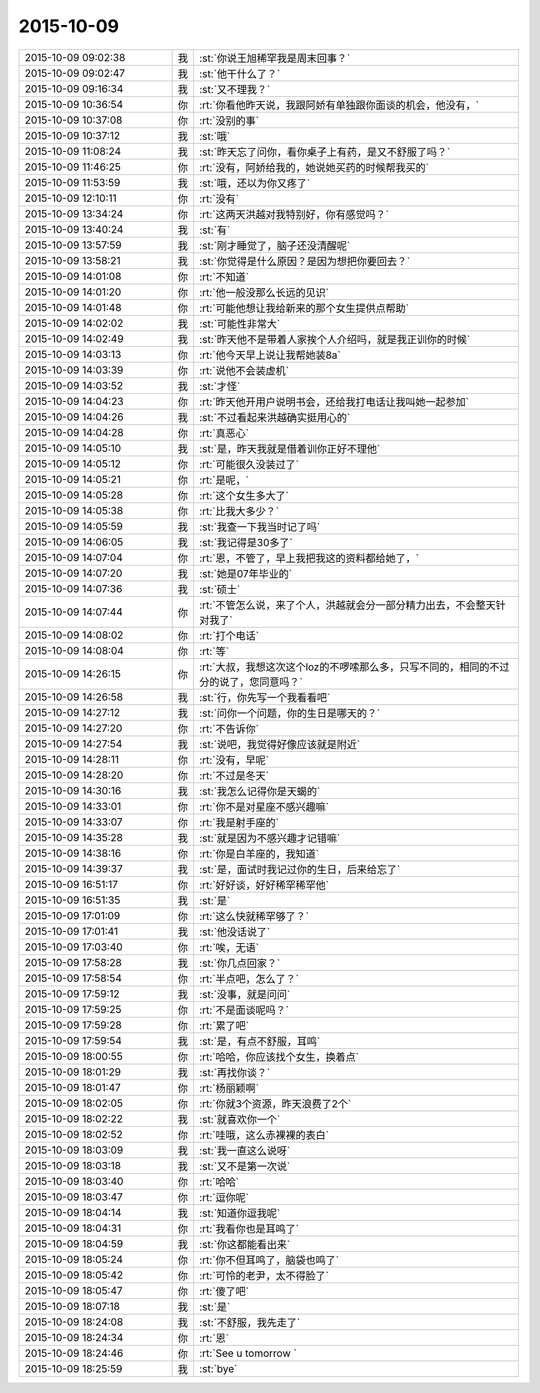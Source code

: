 2015-10-09
-------------

.. csv-table::
   :widths: 28, 1, 60

   2015-10-09 09:02:38,我,:st:`你说王旭稀罕我是周末回事？`
   2015-10-09 09:02:47,我,:st:`他干什么了？`
   2015-10-09 09:16:34,我,:st:`又不理我？`
   2015-10-09 10:36:54,你,:rt:`你看他昨天说，我跟阿娇有单独跟你面谈的机会，他没有，`
   2015-10-09 10:37:08,你,:rt:`没别的事`
   2015-10-09 10:37:12,我,:st:`哦`
   2015-10-09 11:08:24,我,:st:`昨天忘了问你，看你桌子上有药，是又不舒服了吗？`
   2015-10-09 11:46:25,你,:rt:`没有，阿娇给我的，她说她买药的时候帮我买的`
   2015-10-09 11:53:59,我,:st:`哦，还以为你又疼了`
   2015-10-09 12:10:11,你,:rt:`没有`
   2015-10-09 13:34:24,你,:rt:`这两天洪越对我特别好，你有感觉吗？`
   2015-10-09 13:40:24,我,:st:`有`
   2015-10-09 13:57:59,我,:st:`刚才睡觉了，脑子还没清醒呢`
   2015-10-09 13:58:21,我,:st:`你觉得是什么原因？是因为想把你要回去？`
   2015-10-09 14:01:08,你,:rt:`不知道`
   2015-10-09 14:01:20,你,:rt:`他一般没那么长远的见识`
   2015-10-09 14:01:48,你,:rt:`可能他想让我给新来的那个女生提供点帮助`
   2015-10-09 14:02:02,我,:st:`可能性非常大`
   2015-10-09 14:02:49,我,:st:`昨天他不是带着人家挨个人介绍吗，就是我正训你的时候`
   2015-10-09 14:03:13,你,:rt:`他今天早上说让我帮她装8a`
   2015-10-09 14:03:39,你,:rt:`说他不会装虚机`
   2015-10-09 14:03:52,我,:st:`才怪`
   2015-10-09 14:04:23,你,:rt:`昨天他开用户说明书会，还给我打电话让我叫她一起参加`
   2015-10-09 14:04:26,我,:st:`不过看起来洪越确实挺用心的`
   2015-10-09 14:04:28,你,:rt:`真恶心`
   2015-10-09 14:05:10,我,:st:`是，昨天我就是借着训你正好不理他`
   2015-10-09 14:05:12,你,:rt:`可能很久没装过了`
   2015-10-09 14:05:21,你,:rt:`是呢，`
   2015-10-09 14:05:28,你,:rt:`这个女生多大了`
   2015-10-09 14:05:38,你,:rt:`比我大多少？`
   2015-10-09 14:05:59,我,:st:`我查一下我当时记了吗`
   2015-10-09 14:06:05,我,:st:`我记得是30多了`
   2015-10-09 14:07:04,你,:rt:`恩，不管了，早上我把我这的资料都给她了，`
   2015-10-09 14:07:20,我,:st:`她是07年毕业的`
   2015-10-09 14:07:36,我,:st:`硕士`
   2015-10-09 14:07:44,你,:rt:`不管怎么说，来了个人，洪越就会分一部分精力出去，不会整天针对我了`
   2015-10-09 14:08:02,你,:rt:`打个电话`
   2015-10-09 14:08:04,你,:rt:`等`
   2015-10-09 14:26:15,你,:rt:`大叔，我想这次这个loz的不啰嗦那么多，只写不同的，相同的不过分的说了，您同意吗？`
   2015-10-09 14:26:58,我,:st:`行，你先写一个我看看吧`
   2015-10-09 14:27:12,我,:st:`问你一个问题，你的生日是哪天的？`
   2015-10-09 14:27:20,你,:rt:`不告诉你`
   2015-10-09 14:27:54,我,:st:`说吧，我觉得好像应该就是附近`
   2015-10-09 14:28:11,你,:rt:`没有，早呢`
   2015-10-09 14:28:20,你,:rt:`不过是冬天`
   2015-10-09 14:30:16,我,:st:`我怎么记得你是天蝎的`
   2015-10-09 14:33:01,你,:rt:`你不是对星座不感兴趣嘛`
   2015-10-09 14:33:07,你,:rt:`我是射手座的`
   2015-10-09 14:35:28,我,:st:`就是因为不感兴趣才记错嘛`
   2015-10-09 14:38:16,你,:rt:`你是白羊座的，我知道`
   2015-10-09 14:39:37,我,:st:`是，面试时我记过你的生日，后来给忘了`
   2015-10-09 16:51:17,你,:rt:`好好谈，好好稀罕稀罕他`
   2015-10-09 16:51:35,我,:st:`是`
   2015-10-09 17:01:09,你,:rt:`这么快就稀罕够了？`
   2015-10-09 17:01:41,我,:st:`他没话说了`
   2015-10-09 17:03:40,你,:rt:`唉，无语`
   2015-10-09 17:58:28,我,:st:`你几点回家？`
   2015-10-09 17:58:54,你,:rt:`半点吧，怎么了？`
   2015-10-09 17:59:12,我,:st:`没事，就是问问`
   2015-10-09 17:59:25,你,:rt:`不是面谈呢吗？`
   2015-10-09 17:59:28,你,:rt:`累了吧`
   2015-10-09 17:59:54,我,:st:`是，有点不舒服，耳鸣`
   2015-10-09 18:00:55,你,:rt:`哈哈，你应该找个女生，换着点`
   2015-10-09 18:01:29,我,:st:`再找你谈？`
   2015-10-09 18:01:47,你,:rt:`杨丽颖啊`
   2015-10-09 18:02:05,你,:rt:`你就3个资源，昨天浪费了2个`
   2015-10-09 18:02:22,我,:st:`就喜欢你一个`
   2015-10-09 18:02:52,你,:rt:`哇哦，这么赤裸裸的表白`
   2015-10-09 18:03:09,我,:st:`我一直这么说呀`
   2015-10-09 18:03:18,我,:st:`又不是第一次说`
   2015-10-09 18:03:40,你,:rt:`哈哈`
   2015-10-09 18:03:47,你,:rt:`逗你呢`
   2015-10-09 18:04:14,我,:st:`知道你逗我呢`
   2015-10-09 18:04:31,你,:rt:`我看你也是耳鸣了`
   2015-10-09 18:04:59,我,:st:`你这都能看出来`
   2015-10-09 18:05:24,你,:rt:`你不但耳鸣了，脑袋也鸣了`
   2015-10-09 18:05:42,你,:rt:`可怜的老尹，太不得脸了`
   2015-10-09 18:05:47,你,:rt:`傻了吧`
   2015-10-09 18:07:18,我,:st:`是`
   2015-10-09 18:24:08,我,:st:`不舒服，我先走了`
   2015-10-09 18:24:34,你,:rt:`恩`
   2015-10-09 18:24:46,你,:rt:`See u tomorrow `
   2015-10-09 18:25:59,我,:st:`bye`